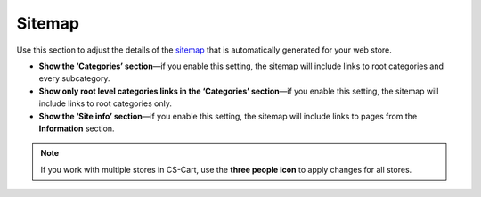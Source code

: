 *******
Sitemap
*******

Use this section to adjust the details of the `sitemap <http://docs.cs-cart.com/4.4.x/user_guide/website/sitemap.html>`_ that is automatically generated for your web store.

* **Show the ‘Categories’ section**—if you enable this setting, the sitemap will include links to root categories and every subcategory.

* **Show only root level categories links in the ‘Categories’ section**—if you enable this setting, the sitemap will include links to root categories only.

* **Show the ‘Site info’ section**—if you enable this setting, the sitemap will include links to pages from the **Information** section.

.. note::
    If you work with multiple stores in CS-Cart, use the **three people icon** to apply changes for all stores.
